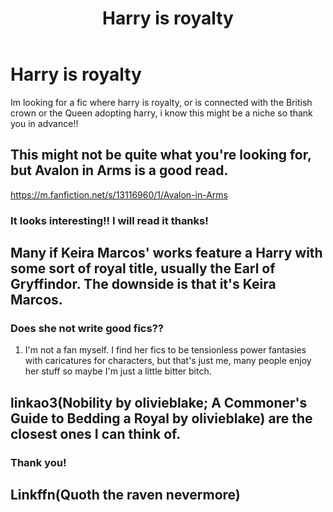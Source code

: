 #+TITLE: Harry is royalty

* Harry is royalty
:PROPERTIES:
:Author: faeQueen18
:Score: 4
:DateUnix: 1562801025.0
:DateShort: 2019-Jul-11
:END:
Im looking for a fic where harry is royalty, or is connected with the British crown or the Queen adopting harry, i know this might be a niche so thank you in advance!!


** This might not be quite what you're looking for, but Avalon in Arms is a good read.

[[https://m.fanfiction.net/s/13116960/1/Avalon-in-Arms]]
:PROPERTIES:
:Author: pinkpandamomma
:Score: 3
:DateUnix: 1562812187.0
:DateShort: 2019-Jul-11
:END:

*** It looks interesting!! I will read it thanks!
:PROPERTIES:
:Author: faeQueen18
:Score: 1
:DateUnix: 1562812266.0
:DateShort: 2019-Jul-11
:END:


** Many if Keira Marcos' works feature a Harry with some sort of royal title, usually the Earl of Gryffindor. The downside is that it's Keira Marcos.
:PROPERTIES:
:Author: VCXXXXX
:Score: 2
:DateUnix: 1562809410.0
:DateShort: 2019-Jul-11
:END:

*** Does she not write good fics??
:PROPERTIES:
:Author: faeQueen18
:Score: 1
:DateUnix: 1562812059.0
:DateShort: 2019-Jul-11
:END:

**** I'm not a fan myself. I find her fics to be tensionless power fantasies with caricatures for characters, but that's just me, many people enjoy her stuff so maybe I'm just a little bitter bitch.
:PROPERTIES:
:Author: VCXXXXX
:Score: 2
:DateUnix: 1562817829.0
:DateShort: 2019-Jul-11
:END:


** linkao3(Nobility by olivieblake; A Commoner's Guide to Bedding a Royal by olivieblake) are the closest ones I can think of.
:PROPERTIES:
:Author: Flye_Autumne
:Score: 2
:DateUnix: 1562891156.0
:DateShort: 2019-Jul-12
:END:

*** Thank you!
:PROPERTIES:
:Author: faeQueen18
:Score: 1
:DateUnix: 1562892247.0
:DateShort: 2019-Jul-12
:END:


** Linkffn(Quoth the raven nevermore)
:PROPERTIES:
:Author: 15_Redstones
:Score: 2
:DateUnix: 1562827156.0
:DateShort: 2019-Jul-11
:END:
